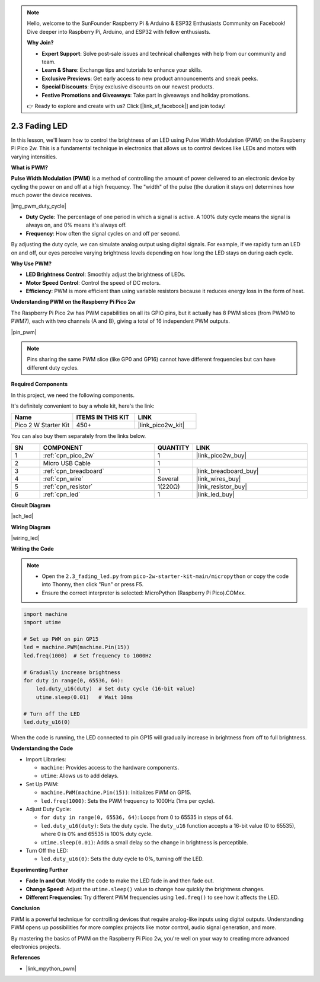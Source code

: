 .. note::

    Hello, welcome to the SunFounder Raspberry Pi & Arduino & ESP32 Enthusiasts Community on Facebook! Dive deeper into Raspberry Pi, Arduino, and ESP32 with fellow enthusiasts.

    **Why Join?**

    - **Expert Support**: Solve post-sale issues and technical challenges with help from our community and team.
    - **Learn & Share**: Exchange tips and tutorials to enhance your skills.
    - **Exclusive Previews**: Get early access to new product announcements and sneak peeks.
    - **Special Discounts**: Enjoy exclusive discounts on our newest products.
    - **Festive Promotions and Giveaways**: Take part in giveaways and holiday promotions.

    👉 Ready to explore and create with us? Click [|link_sf_facebook|] and join today!

.. _py_fade:

2.3 Fading LED
========================

In this lesson, we'll learn how to control the brightness of an LED using Pulse Width Modulation (PWM) on the Raspberry Pi Pico 2w. This is a fundamental technique in electronics that allows us to control devices like LEDs and motors with varying intensities.

**What is PWM?**

**Pulse Width Modulation (PWM)** is a method of controlling the amount of power delivered to an electronic device by cycling the power on and off at a high frequency. The "width" of the pulse (the duration it stays on) determines how much power the device receives.

|img_pwm_duty_cycle|

* **Duty Cycle**: The percentage of one period in which a signal is active. A 100% duty cycle means the signal is always on, and 0% means it's always off.
* **Frequency**: How often the signal cycles on and off per second.

By adjusting the duty cycle, we can simulate analog output using digital signals. For example, if we rapidly turn an LED on and off, our eyes perceive varying brightness levels depending on how long the LED stays on during each cycle.

**Why Use PWM?**

* **LED Brightness Control**: Smoothly adjust the brightness of LEDs.
* **Motor Speed Control**: Control the speed of DC motors.
* **Efficiency**: PWM is more efficient than using variable resistors because it reduces energy loss in the form of heat.

**Understanding PWM on the Raspberry Pi Pico 2w**

The Raspberry Pi Pico 2w has PWM capabilities on all its GPIO pins, but it actually has 8 PWM slices (from PWM0 to PWM7), each with two channels (A and B), giving a total of 16 independent PWM outputs.

|pin_pwm|

.. note::
     Pins sharing the same PWM slice (like GP0 and GP16) cannot have different frequencies but can have different duty cycles.


**Required Components**

In this project, we need the following components. 

It's definitely convenient to buy a whole kit, here's the link: 

.. list-table::
    :widths: 20 20 20
    :header-rows: 1

    *   - Name	
        - ITEMS IN THIS KIT
        - LINK
    *   - Pico 2 W Starter Kit	
        - 450+
        - |link_pico2w_kit|

You can also buy them separately from the links below.


.. list-table::
    :widths: 5 20 5 20
    :header-rows: 1

    *   - SN
        - COMPONENT	
        - QUANTITY
        - LINK

    *   - 1
        - :ref:`cpn_pico_2w`
        - 1
        - |link_pico2w_buy|
    *   - 2
        - Micro USB Cable
        - 1
        - 
    *   - 3
        - :ref:`cpn_breadboard`
        - 1
        - |link_breadboard_buy|
    *   - 4
        - :ref:`cpn_wire`
        - Several
        - |link_wires_buy|
    *   - 5
        - :ref:`cpn_resistor`
        - 1(220Ω)
        - |link_resistor_buy|
    *   - 6
        - :ref:`cpn_led`
        - 1
        - |link_led_buy|

**Circuit Diagram**

|sch_led|

**Wiring Diagram**

|wiring_led|


**Writing the Code**


.. note::

  * Open the ``2.3_fading_led.py`` from ``pico-2w-starter-kit-main/micropython`` or copy the code into Thonny, then click "Run" or press F5.
  
  * Ensure the correct interpreter is selected: MicroPython (Raspberry Pi Pico).COMxx. 
  


.. code-block:: python

    import machine
    import utime

    # Set up PWM on pin GP15
    led = machine.PWM(machine.Pin(15))
    led.freq(1000)  # Set frequency to 1000Hz

    # Gradually increase brightness
    for duty in range(0, 65536, 64):
        led.duty_u16(duty)  # Set duty cycle (16-bit value)
        utime.sleep(0.01)   # Wait 10ms

    # Turn off the LED
    led.duty_u16(0)


When the code is running, the LED connected to pin GP15 will gradually increase in brightness from off to full brightness.


**Understanding the Code**

* Import Libraries:

  * ``machine``: Provides access to the hardware components.
  * ``utime``: Allows us to add delays.

* Set Up PWM:

  * ``machine.PWM(machine.Pin(15))``: Initializes PWM on GP15.
  * ``led.freq(1000)``: Sets the PWM frequency to 1000Hz (1ms per cycle).

* Adjust Duty Cycle:

  * ``for duty in range(0, 65536, 64)``: Loops from 0 to 65535 in steps of 64.
  * ``led.duty_u16(duty)``: Sets the duty cycle. The ``duty_u16`` function accepts a 16-bit value (0 to 65535), where 0 is 0% and 65535 is 100% duty cycle.
  * ``utime.sleep(0.01)``: Adds a small delay so the change in brightness is perceptible.

* Turn Off the LED:

  * ``led.duty_u16(0)``: Sets the duty cycle to 0%, turning off the LED.


**Experimenting Further**

* **Fade In and Out**: Modify the code to make the LED fade in and then fade out.
* **Change Speed**: Adjust the ``utime.sleep()`` value to change how quickly the brightness changes.
* **Different Frequencies**: Try different PWM frequencies using ``led.freq()`` to see how it affects the LED.

**Conclusion**

PWM is a powerful technique for controlling devices that require analog-like inputs using digital outputs. Understanding PWM opens up possibilities for more complex projects like motor control, audio signal generation, and more.

By mastering the basics of PWM on the Raspberry Pi Pico 2w, you're well on your way to creating more advanced electronics projects.

**References**

* |link_mpython_pwm|